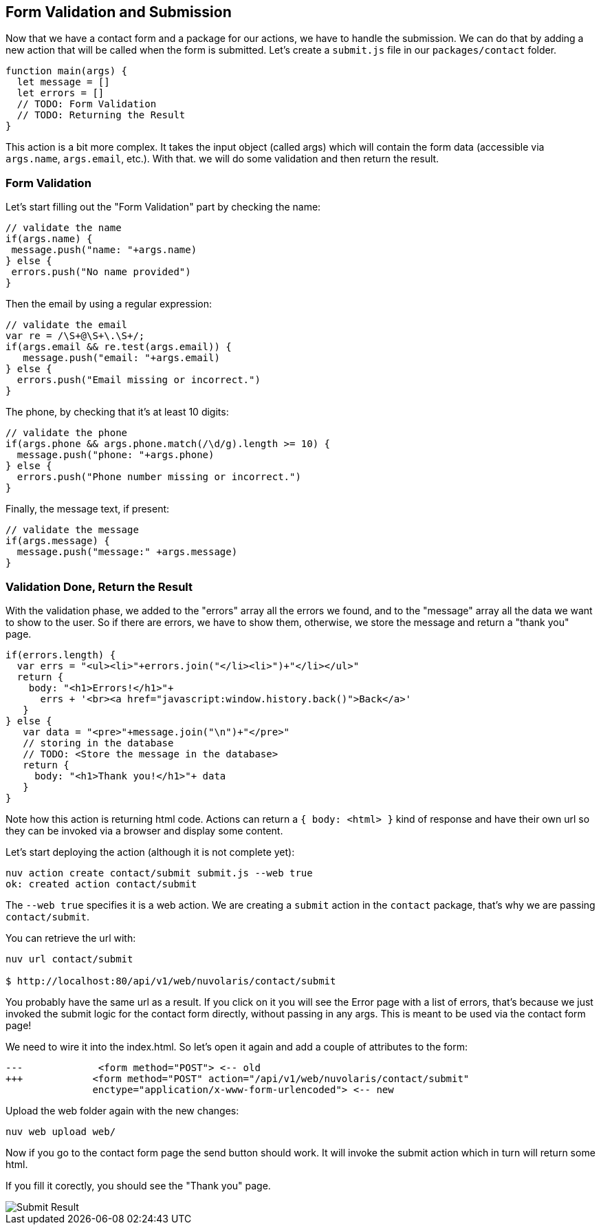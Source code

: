 == Form Validation and Submission

Now that we have a contact form and a package for our actions, we have to handle the submission. We can do that by adding a new action that will be called when the form is submitted. Let's create a `submit.js` file in our `packages/contact` folder.

[source,javascript]
----
function main(args) {
  let message = []
  let errors = []
  // TODO: Form Validation
  // TODO: Returning the Result
}
----

This action is a bit more complex. It takes the input object (called args) which will contain the form data (accessible via `args.name`, `args.email`, etc.). With that. we will do some validation and then return the result.

=== Form Validation

Let's start filling out the "Form Validation" part by checking the name:

[source,javascript]
----
// validate the name
if(args.name) {
 message.push("name: "+args.name)
} else {
 errors.push("No name provided")
}
----

Then the email by using a regular expression:
[source,javascript]
----
// validate the email
var re = /\S+@\S+\.\S+/;
if(args.email && re.test(args.email)) {
   message.push("email: "+args.email)
} else {
  errors.push("Email missing or incorrect.")
}
----

The phone, by checking that it's at least 10 digits:
[source,javascript]
----
// validate the phone
if(args.phone && args.phone.match(/\d/g).length >= 10) {
  message.push("phone: "+args.phone)
} else {
  errors.push("Phone number missing or incorrect.")
}
----

Finally, the message text, if present:
[source,javascript]
----
// validate the message
if(args.message) {
  message.push("message:" +args.message)
}
----

=== Validation Done, Return the Result

With the validation phase, we added to the "errors" array all the errors we found, and to the "message" array all the data we want to show to the user. So if there are errors, we have to show them, otherwise, we store the message and return a "thank you" page.

[source,javascript]
----
if(errors.length) {
  var errs = "<ul><li>"+errors.join("</li><li>")+"</li></ul>"
  return {
    body: "<h1>Errors!</h1>"+
      errs + '<br><a href="javascript:window.history.back()">Back</a>'
   }
} else {
   var data = "<pre>"+message.join("\n")+"</pre>"
   // storing in the database
   // TODO: <Store the message in the database> 
   return {
     body: "<h1>Thank you!</h1>"+ data
   }
}
----

Note how this action is returning html code. Actions can return a `{ body: <html> }` kind of response and have their own url so they can be invoked via a browser and display some content.

Let's start deploying the action (although it is not complete yet):

[source,bash]
----
nuv action create contact/submit submit.js --web true
ok: created action contact/submit
----

The `--web true` specifies it is a web action. We are creating a `submit` action in the `contact` package, that's why we are passing `contact/submit`.

You can retrieve the url with:

[source,bash]
----
nuv url contact/submit

$ http://localhost:80/api/v1/web/nuvolaris/contact/submit
----

You probably have the same url as a result. If you click on it you will see the Error page with a list of errors, that's because we just invoked the submit logic for the contact form directly, without passing in any args. This is meant to be used via the contact form page!

We need to wire it into the index.html. So let's open it again and add a couple of attributes to the form:

[source,html]
----
---             <form method="POST"> <-- old
+++            <form method="POST" action="/api/v1/web/nuvolaris/contact/submit"
               enctype="application/x-www-form-urlencoded"> <-- new
----

Upload the web folder again with the new changes:

[source,bash]
----
nuv web upload web/
----

Now if you go to the contact form page the send button should work. It will invoke the submit action which in turn will return some html. 

If you fill it corectly, you should see the "Thank you" page.

image::submit.png["Submit Result",align="center"]

